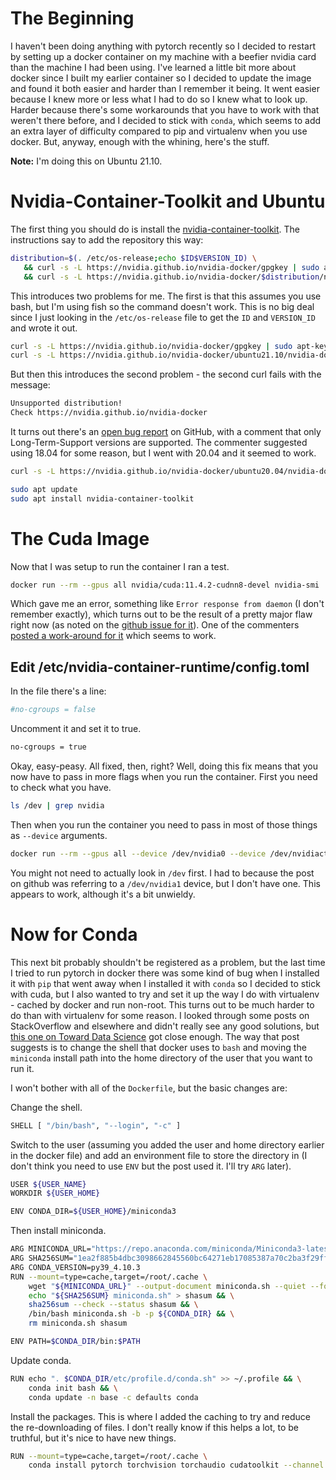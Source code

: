 #+BEGIN_COMMENT
.. title: Cuda, Conda, Docker...ugh
.. slug: cuda-conda-dockerugh
.. date: 2021-12-06 18:04:16 UTC-08:00
.. tags: docker,cuda,conda,howto
.. category: How-To
.. link: 
.. description: Notes on getting pytorch, cuda, and conda working in docker
.. type: text
.. status: draft
.. updated: 
#+END_COMMENT
* The Beginning
  I haven't been doing anything with pytorch recently so I decided to restart by setting up a docker container on my machine with a beefier nvidia card than the machine I had been using. I've learned a little bit more about docker since I built my earlier container so I decided to update the image and found it both easier and harder than I remember it being. It went easier because I knew more or less what I had to do so I knew what to look up. Harder because there's some workarounds that you have to work with that weren't there before, and I decided to stick with ~conda~, which seems to add an extra layer of difficulty compared to pip and virtualenv when you use docker. But, anyway, enough with the whining, here's the stuff.

**Note:** I'm doing this on Ubuntu 21.10.

* Nvidia-Container-Toolkit and Ubuntu
  The first thing you should do is install the [[https://docs.nvidia.com/datacenter/cloud-native/container-toolkit/install-guide.html#docker][nvidia-container-toolkit]]. The instructions say to add the repository this way:

#+begin_src bash
distribution=$(. /etc/os-release;echo $ID$VERSION_ID) \
   && curl -s -L https://nvidia.github.io/nvidia-docker/gpgkey | sudo apt-key add - \
   && curl -s -L https://nvidia.github.io/nvidia-docker/$distribution/nvidia-docker.list | sudo tee /etc/apt/sources.list.d/nvidia-docker.list
#+end_src

This introduces two problems for me. The first is that this assumes you use bash, but I'm using fish so the command doesn't work. This is no big deal since I just looking in the ~/etc/os-release~ file to get the ~ID~ and ~VERSION_ID~ and wrote it out.

#+begin_src bash
curl -s -L https://nvidia.github.io/nvidia-docker/gpgkey | sudo apt-key add -
curl -s -L https://nvidia.github.io/nvidia-docker/ubuntu21.10/nvidia-docker.list | sudo tee /etc/apt/sources.list.d/nvidia-docker.list
#+end_src

But then this introduces the second problem - the second curl fails with the message:

#+begin_src bash
Unsupported distribution!
Check https://nvidia.github.io/nvidia-docker
#+end_src

It turns out there's an [[https://github.com/NVIDIA/nvidia-docker/issues/1574][open bug report]] on GitHub, with a comment that only Long-Term-Support versions are supported. The commenter suggested using 18.04 for some reason, but I went with 20.04 and it seemed to work.

#+begin_src bash
curl -s -L https://nvidia.github.io/nvidia-docker/ubuntu20.04/nvidia-docker.list | sudo tee /etc/apt/sources.list.d/nvidia-docker.list

sudo apt update
sudo apt install nvidia-container-toolkit
#+end_src

* The Cuda Image
  Now that I was setup to run the container I ran a test.

#+begin_src bash
docker run --rm --gpus all nvidia/cuda:11.4.2-cudnn8-devel nvidia-smi
#+end_src

Which gave me an error, something like ~Error response from daemon~ (I don't remember exactly), which turns out to be the result of a pretty major flaw right now (as noted on the [[https://github.com/NVIDIA/libnvidia-container/issues/111][github issue for it]]). One of the commenters [[https://github.com/NVIDIA/libnvidia-container/issues/111#issuecomment-932742403][posted a work-around for it]] which seems to work.

** Edit /etc/nvidia-container-runtime/config.toml
   In the file there's a line:

#+begin_src bash
#no-cgroups = false
#+end_src

Uncomment it and set it to true.

#+begin_src bash
no-cgroups = true
#+end_src

Okay, easy-peasy. All fixed, then, right? Well, doing this fix means that you now have to pass in more flags when you run the container. First you need to check what you have.

#+begin_src bash
ls /dev | grep nvidia
#+end_src

Then when you run the container you need to pass in most of those things as ~--device~ arguments.

#+begin_src bash
docker run --rm --gpus all --device /dev/nvidia0 --device /dev/nvidiactl --device /dev/nvidia-modeset --device /dev/nvidia-uvm nvidia/cuda:11.4.2-cudnn8-devel nvidia-smi
#+end_src

You might not need to actually look in ~/dev~ first. I had to because the post on github was referring to a ~/dev/nvidia1~ device, but I don't have one. This appears to work, although it's a bit unwieldy.

* Now for Conda
  This next bit probably shouldn't be registered as a problem, but the last time I tried to run pytorch in docker there was some kind of bug when I installed it with ~pip~ that went away when I installed it with ~conda~ so I decided to stick with cuda, but I also wanted to try and set it up the way I do with virtualenv - cached by docker and run non-root. This turns out to be much harder to do than with virtualenv for some reason. I looked through some posts on StackOverflow and elsewhere and didn't really see any good solutions, but [[https://towardsdatascience.com/conda-pip-and-docker-ftw-d64fe638dc45][this one on Toward Data Science]] got close enough.
  The way that post suggests is to change the shell that docker uses to ~bash~ and moving the ~miniconda~ install path into the home directory of the user that you want to run it.

I won't bother with all of the ~Dockerfile~, but the basic changes are:

Change the shell.

#+begin_src bash
SHELL [ "/bin/bash", "--login", "-c" ]
#+end_src

Switch to the user (assuming you added the user and home directory earlier in the docker file) and add an environment file to store the directory in (I don't think you need to use ~ENV~ but the post used it. I'll try ~ARG~ later).

#+begin_src bash
USER ${USER_NAME}
WORKDIR ${USER_HOME}

ENV CONDA_DIR=${USER_HOME}/miniconda3
#+end_src

Then install miniconda.

#+begin_src bash
ARG MINICONDA_URL="https://repo.anaconda.com/miniconda/Miniconda3-latest-Linux-x86_64.sh"
ARG SHA256SUM="1ea2f885b4dbc3098662845560bc64271eb17085387a70c2ba3f29fff6f8d52f"
ARG CONDA_VERSION=py39_4.10.3
RUN --mount=type=cache,target=/root/.cache \
    wget "${MINICONDA_URL}" --output-document miniconda.sh --quiet --force-directories --directory-prefix ${CONDA_DIR} && \
    echo "${SHA256SUM} miniconda.sh" > shasum && \
    sha256sum --check --status shasum && \
    /bin/bash miniconda.sh -b -p ${CONDA_DIR} && \
    rm miniconda.sh shasum

ENV PATH=$CONDA_DIR/bin:$PATH
#+end_src

Update conda.

#+begin_src bash
RUN echo ". $CONDA_DIR/etc/profile.d/conda.sh" >> ~/.profile && \
    conda init bash && \
    conda update -n base -c defaults conda
#+end_src

Install the packages. This is where I added the caching to try and reduce the re-downloading of files. I don't really know if this helps a lot, to be truthful, but it's nice to have new things.

#+begin_src bash
RUN --mount=type=cache,target=/root/.cache \
    conda install pytorch torchvision torchaudio cudatoolkit --channel pytorch --yes
#+end_src
